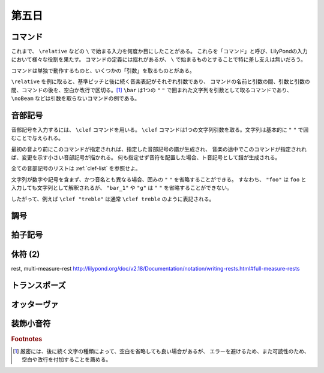 .. _week-1-day-5:

======
第五日
======

.. num-section::

.. _command:

コマンド
--------

これまで、 ``\relative`` などの ``\`` で始まる入力を何度か目にしたことがある。
これらを「コマンド」と呼び、LilyPondの入力において様々な役割を果たす。
コマンドの定義には揺れがあるが、 ``\`` で始まるものとすることで特に差し支えは無いだろう。

コマンドは単独で動作するものと、いくつかの「引数」を取るものとがある。

``\relative`` を例に取ると、基準ピッチと後に続く音楽表記がそれぞれ引数であり、
コマンドの名前と引数の間、引数と引数の間、コマンドの後を、空白か改行で区切る。[#command-space]_
``\bar`` は1つの ``"`` ``"`` で囲まれた文字列を引数として取るコマンドであり、
``\noBeam`` などは引数を取らないコマンドの例である。


.. num-section::

.. _clef:

音部記号
--------

音部記号を入力するには、 ``\clef`` コマンドを用いる。
``\clef`` コマンドは1つの文字列引数を取る。文字列は基本的に ``"`` ``"`` で囲むことで与えられる。

最初の音より前にこのコマンドが指定されれば、指定した音部記号の譜が生成され、
音楽の途中でこのコマンドが指定されれば、変更を示す小さい音部記号が描かれる。
何も指定せず音符を配置した場合、ト音記号として譜が生成される。

.. lily::
  :caption: 音部記号
  :name: clef-example

  \relative c' {
    \clef "treble" c1
    \clef "bass" c
    \clef "alto" c
  }

全ての音部記号のリストは :ref:`clef-list` を参照せよ。

文字列が数字や記号を含まず、かつ音名とも異なる場合、囲みの ``"`` ``"`` を省略することができる。
すなわち、 ``"foo"`` は ``foo`` と入力しても文字列として解釈されるが、
``"bar_1"`` や ``"g"`` は ``"`` ``"`` を省略することができない。

したがって、例えば ``\clef "treble"`` は通常 ``\clef treble`` のように表記される。


.. num-section::

.. _key-signature:

調号
----


.. num-section::

.. _time-signature:

拍子記号
--------


.. num-section::

.. _rest-2:

休符 (2)
--------

\rest, multi-measure-rest http://lilypond.org/doc/v2.18/Documentation/notation/writing-rests.html#full-measure-rests


.. num-section::

.. _transpose:

トランスポーズ
--------------


.. num-section::

.. _ottava:

オッターヴァ
------------


.. num-section::

.. _grace:

装飾小音符
----------

.. rubric:: Footnotes

.. [#command-space]
  厳密には、後に続く文字の種類によって、空白を省略しても良い場合があるが、
  エラーを避けるため、また可読性のため、空白や改行を付加することを薦める。
